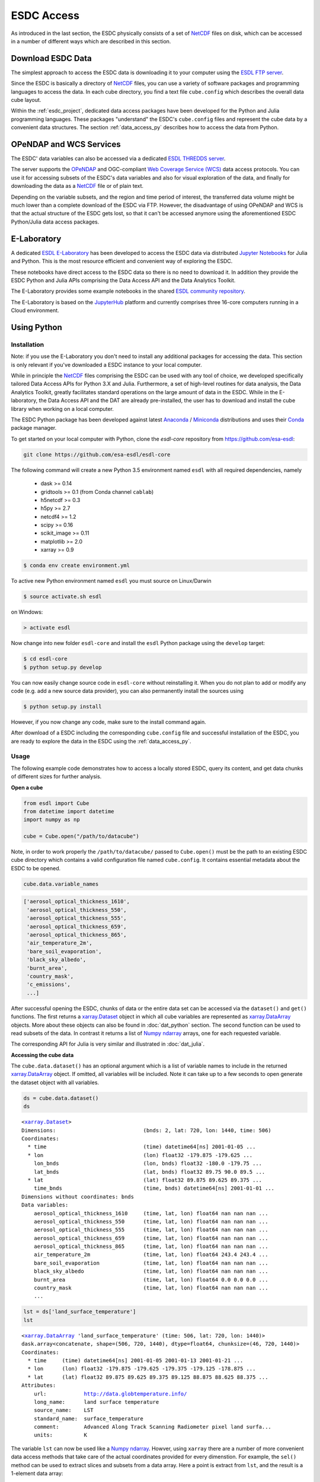.. _NetCDF: https://www.unidata.ucar.edu/software/netcdf/docs/
.. _Web Coverage Service (WCS): http://www.opengeospatial.org/standards/wcs
.. _OPeNDAP: https://www.opendap.org/

.. _Jupyter: http://jupyter.org/about.html
.. _JupyterHub: https://jupyterhub.readthedocs.io/en/latest/
.. _Notebooks: https://jupyter.readthedocs.io/en/latest/index.html
.. _Conda: https://conda.io/docs/intro.html
.. _Anaconda: https://www.continuum.io/downloads
.. _Miniconda: https://conda.io/miniconda.html
.. _xarray.Dataset: http://xarray.pydata.org/en/stable/data-structures.html#dataset
.. _xarray.DataArray: http://xarray.pydata.org/en/stable/data-structures.html#dataarray
.. _Numpy ndarray: http://docs.scipy.org/doc/numpy/reference/arrays.ndarray.html

.. _ESDL E-Laboratory: http://jupyterhub.earthsystemdatalab.net/
.. _ESDL THREDDS server: http://www.brockmann-consult.de/cablab-thredds/catalog.html
.. _ESDL FTP server: ftp://ftp.brockmann-consult.de/cablab02/esdc-31d-1deg-1x180x360-1.0.1_1/
.. _ESDL community repository: https://github.com/esa-esdl/esdl-shared
.. _ESDL community notebooks: https://github.com/esa-esdl/esdl-shared/tree/master/notebooks


===========
ESDC Access
===========

As introduced in the last section, the ESDC physically consists of a set of NetCDF_ files on disk,
which can be accessed in a number of different ways which are described in this section.

Download ESDC Data
==================

The simplest approach to access the ESDC data is downloading it to your computer using the `ESDL FTP server`_.

Since the ESDC is basically a directory of NetCDF_ files, you can use a variety of software packages and programming
languages to access the data. In each cube directory, you find a text file ``cube.config`` which describes the overall
data cube layout.

Within the :ref:`esdc_project`, dedicated data access packages have been developed for the Python and Julia
programming languages. These packages "understand" the ESDC's ``cube.config`` files and represent the cube data
by a convenient data structures. The section :ref:`data_access_py` describes how to access the data from Python.

OPeNDAP and WCS Services
========================

The ESDC' data variables can also be accessed via a dedicated `ESDL THREDDS server`_.

The server supports the `OPeNDAP`_ and OGC-compliant `Web Coverage Service (WCS)`_ data access protocols.
You can use it for accessing subsets of the ESDC's data variables and also for visual exploration of the data,
and finally for downloading the data as a NetCDF_ file or of plain text.

Depending on the variable subsets, and the region and time period of interest, the transferred data volume
might be much lower than a complete download of the ESDC via FTP. However, the disadvantage of using OPeNDAP
and WCS is that the actual structure of the ESDC gets lost, so that it can't be accessed anymore using
the aforementioned ESDC Python/Julia data access packages.

E-Laboratory
============

A dedicated `ESDL E-Laboratory`_ has been developed to access the ESDC data via distributed
`Jupyter`_ `Notebooks`_ for Julia and Python. This is the most resource efficient and convenient
way of exploring the ESDC.

These notebooks have direct access to the ESDC data so there is no need to download it.
In addition they provide the ESDC Python and Julia APIs comprising
the Data Access API and the Data Analytics Toolkit.

The E-Laboratory provides some example notebooks in the shared `ESDL community repository`_.

The E-Laboratory is based on the JupyterHub_ platform and currently comprises three 16-core computers
running in a Cloud environment.

.. _data_access_py:

Using Python
============

.. _data_access_py_inst:

Installation
------------

Note: if you use the E-Laboratory you don't need to install any additional packages for accessing the data.
This section is only relevant if you've downloaded a ESDC instance to your local computer.

While in principle the NetCDF_ files comprising the ESDC can be used with any tool of choice, we
developed specifically tailored Data Access APIs for Python 3.X and Julia.
Furthermore, a set of high-level routines for data analysis, the Data Analytics Toolkit, greatly facilitates
standard operations on the large amount of data in the ESDC.
While in the E-laboratory, the Data Access API and the DAT are already pre-installed,
the user has to download and install the cube library when working on a local computer.

The ESDC Python package has been developed against latest Anaconda_ / Miniconda_ distributions and uses their
Conda_ package manager.

To get started on your local computer with Python, clone the `esdl-core`
repository from `<https://github.com/esa-esdl>`_:

.. code-block:: bash

    git clone https://github.com/esa-esdl/esdl-core

The following command will create a new Python 3.5 environment named ``esdl`` with all required dependencies, namely

    * dask >= 0.14
    * gridtools >= 0.1 (from Conda channel ``cablab``)
    * h5netcdf >= 0.3
    * h5py >= 2.7
    * netcdf4 >= 1.2
    * scipy >= 0.16
    * scikit_image >= 0.11
    * matplotlib >= 2.0
    * xarray >= 0.9

.. code-block:: bash

    $ conda env create environment.yml

To active new Python environment named ``esdl`` you must source on Linux/Darwin

.. code-block:: bash

    $ source activate.sh esdl

on Windows:

.. code-block:: bat

    > activate esdl

Now change into new folder ``esdl-core`` and install the ``esdl`` Python package using the ``develop`` target:

.. code-block:: bash

    $ cd esdl-core
    $ python setup.py develop

You can now easily change source code in ``esdl-core`` without reinstalling it.
When you do not plan to add or modify any code (e.g. add a new source data provider), you can also permanently
install the sources using

.. code-block:: bash

    $ python setup.py install

However, if you now change any code, make sure to the install command again.

After download of a ESDC including the corresponding ``cube.config`` file and successful installation of the ESDC,
you are ready to explore the data in the ESDC using the :ref:`data_access_py`.

.. data_access_py

Usage
-----

The following example code demonstrates how to access a locally stored ESDC, query its content, and get
data chunks of different sizes for further analysis.

**Open a cube**

.. code:: python

    from esdl import Cube
    from datetime import datetime
    import numpy as np

    cube = Cube.open("/path/to/datacube")


Note, in order to work properly the ``/path/to/datacube/`` passed to ``Cube.open()``
must be the path to an existing ESDC cube directory which contains a valid configuration file named ``cube.config``.
It contains essential metadata about the ESDC to be opened.


.. code:: python

    cube.data.variable_names

.. code-block:: python

    ['aerosol_optical_thickness_1610',
     'aerosol_optical_thickness_550',
     'aerosol_optical_thickness_555',
     'aerosol_optical_thickness_659',
     'aerosol_optical_thickness_865',
     'air_temperature_2m',
     'bare_soil_evaporation',
     'black_sky_albedo',
     'burnt_area',
     'country_mask',
     'c_emissions',
     ...]

After successful opening the ESDC, chunks of data or the entire data set can be accessed via the
``dataset()`` and ``get()`` functions. The first returns a `xarray.Dataset`_ object in which all
cube variables are represented as `xarray.DataArray`_ objects. More about these objects can also be
found in :doc:`dat_python` section. The second function can be used to read subsets of the data.
In contrast it returns a list of `Numpy ndarray`_ arrays, one for each requested variable.

The corresponding API for Julia is very similar and illustrated in :doc:`dat_julia`.

**Accessing the cube data**

The ``cube.data.dataset()`` has an optional argument which is a list of variable names to include in the returned
`xarray.DataArray`_ object. If omitted, all variables will be included. Note it can take up to a few seconds to open
generate the dataset object with all variables.

.. code:: python

    ds = cube.data.dataset()
    ds

.. parsed-literal::

    <`xarray.Dataset`_>
    Dimensions:                            (bnds: 2, lat: 720, lon: 1440, time: 506)
    Coordinates:
      * time                               (time) datetime64[ns] 2001-01-05 ...
      * lon                                (lon) float32 -179.875 -179.625 ...
        lon_bnds                           (lon, bnds) float32 -180.0 -179.75 ...
        lat_bnds                           (lat, bnds) float32 89.75 90.0 89.5 ...
      * lat                                (lat) float32 89.875 89.625 89.375 ...
        time_bnds                          (time, bnds) datetime64[ns] 2001-01-01 ...
    Dimensions without coordinates: bnds
    Data variables:
        aerosol_optical_thickness_1610     (time, lat, lon) float64 nan nan nan ...
        aerosol_optical_thickness_550      (time, lat, lon) float64 nan nan nan ...
        aerosol_optical_thickness_555      (time, lat, lon) float64 nan nan nan ...
        aerosol_optical_thickness_659      (time, lat, lon) float64 nan nan nan ...
        aerosol_optical_thickness_865      (time, lat, lon) float64 nan nan nan ...
        air_temperature_2m                 (time, lat, lon) float64 243.4 243.4 ...
        bare_soil_evaporation              (time, lat, lon) float64 nan nan nan ...
        black_sky_albedo                   (time, lat, lon) float64 nan nan nan ...
        burnt_area                         (time, lat, lon) float64 0.0 0.0 0.0 ...
        country_mask                       (time, lat, lon) float64 nan nan nan ...
        ...

.. code:: python

    lst = ds['land_surface_temperature']
    lst

.. parsed-literal::

    <`xarray.DataArray`_ 'land_surface_temperature' (time: 506, lat: 720, lon: 1440)>
    dask.array<concatenate, shape=(506, 720, 1440), dtype=float64, chunksize=(46, 720, 1440)>
    Coordinates:
      * time     (time) datetime64[ns] 2001-01-05 2001-01-13 2001-01-21 ...
      * lon      (lon) float32 -179.875 -179.625 -179.375 -179.125 -178.875 ...
      * lat      (lat) float32 89.875 89.625 89.375 89.125 88.875 88.625 88.375 ...
    Attributes:
        url:            http://data.globtemperature.info/
        long_name:      land surface temperature
        source_name:    LST
        standard_name:  surface_temperature
        comment:        Advanced Along Track Scanning Radiometer pixel land surfa...
        units:          K

The variable ``lst`` can now be used like a `Numpy ndarray`_. Howver, using ``xarray`` there are a
number of more convenient data access methods that take care of the actual coordinates provided for every
dimenstion. For example, the ``sel()`` method can be used to extract slices and subsets from a data array.
Here a point is extract from ``lst``, and the result is a 1-element data array:

.. code:: python

    lst_point = lst.sel(time='2006-06-15', lat=53, lon=11, method='nearest')
    lst_point

.. parsed-literal::
    <xarray.DataArray 'land_surface_temperature' ()>
    dask.array<getitem, shape=(), dtype=float64, chunksize=()>
    Coordinates:
        time     datetime64[ns] 2006-06-14
        lon      float32 11.125
        lat      float32 53.125
    Attributes:
        url:            http://data.globtemperature.info/
        long_name:      land surface temperature
        source_name:    LST
        standard_name:  surface_temperature
        comment:        Advanced Along Track Scanning Radiometer pixel land surfa...
        units:          K

Data arrays also have a handy ``plot()`` method. Try:

.. code:: python

    lst.sel(lat=53, lon=11, method='nearest').plot()
    lst.sel(time='2006-06-15', method='nearest').plot()
    lst.sel(lon=11, method='nearest').plot()
    lst.sel(lat=53, method='nearest').plot()

**Closing the cube**

If you no longer require access to the cube, it should be closed to release file handles and reserved memory.

.. code:: python

    cube.close()

Some more demonstrations are included in the `ESDL community notebooks`_.

Using Julia
===========

The Data Access API for Julia is part of the :doc:`dat_julia`.

Data Analysis
=============

In addition to the Data Access APIs, we provide a Data Analytics Toolkit (DAT) to facilitate analysis and
visualization of the ESDC. Please see

    * :doc:`dat_julia`
    * :doc:`dat_python`

